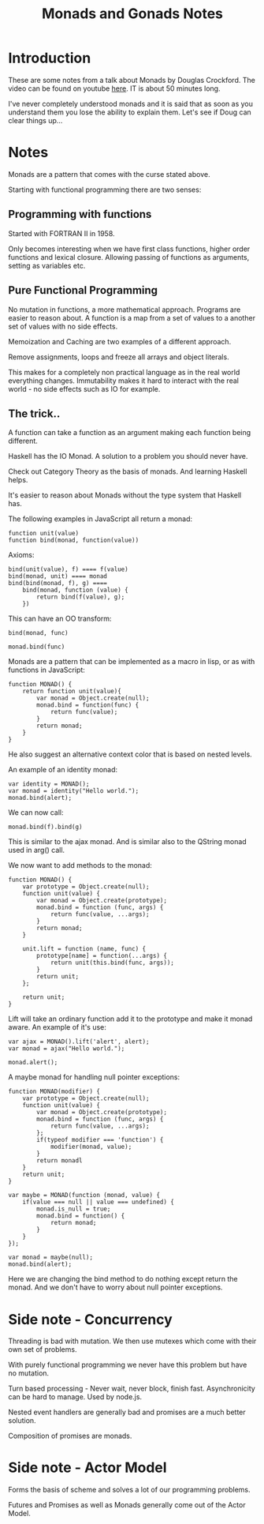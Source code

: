 #+TITLE: Monads and Gonads Notes

* Introduction
  
  These are some notes from a talk about Monads by Douglas
  Crockford. The video can be found on youtube [[http://www.youtube.com/watch?v%3Db0EF0VTs9Dc&feature%3Dyoutu.be][here]]. IT is about 50
  minutes long.

  I've never completely understood monads and it is said that as soon
  as you understand them you lose the ability to explain them. Let's
  see if Doug can clear things up...

* Notes

  Monads are a pattern that comes with the curse stated above.

  Starting with functional programming there are two senses:

** Programming with functions
 
   Started with FORTRAN II in 1958.

   Only becomes interesting when we have first class functions, higher
   order functions and lexical closure. Allowing passing of functions
   as arguments, setting as variables etc.

** Pure Functional Programming

   No mutation in functions, a more mathematical approach. Programs
   are easier to reason about. A function is a map from a set of
   values to a another set of values with no side effects.

   Memoization and Caching are two examples of a different approach.

   Remove assignments, loops and freeze all arrays and object literals.

   This makes for a completely non practical language as in the real
   world everything changes. Immutability makes it hard to interact
   with the real world - no side effects such as IO for example.

** The trick..

   A function can take a function as an argument making each
   function being different.

   Haskell has the IO Monad. A solution to a problem you should never
   have. 

   Check out Category Theory as the basis of monads. And learning
   Haskell helps.

   It's easier to reason about Monads without the type system that
   Haskell has.

   The following examples in JavaScript all return a monad:

#+BEGIN_SRC javascript +n -r
  function unit(value)
  function bind(monad, function(value))
#+END_SRC

   Axioms:

#+BEGIN_SRC javascript +n -r
  bind(unit(value), f) ==== f(value)
  bind(monad, unit) ==== monad
  bind(bind(monad, f), g) ====
      bind(monad, function (value) {
          return bind(f(value), g);
      })
#+END_SRC

   This can have an OO transform:

#+BEGIN_SRC javascript +n -r
  bind(monad, func)

  monad.bind(func)
#+END_SRC

   Monads are a pattern that can be implemented as a macro in lisp, or
   as with functions in JavaScript:

#+BEGIN_SRC javascript +n -r
  function MONAD() {
      return function unit(value){
          var monad = Object.create(null);
          monad.bind = function(func) {
              return func(value);
          }
          return monad;
      }
  }
#+END_SRC

   He also suggest an alternative context color that is based on
   nested levels.

   An example of an identity monad:

#+BEGIN_SRC javascript +n -r
  var identity = MONAD();
  var monad = identity("Hello world.");
  monad.bind(alert);
#+END_SRC

   We can now call:

#+BEGIN_SRC javascript +n -r
  monad.bind(f).bind(g)
#+END_SRC

   This is similar to the ajax monad. And is similar also to the
   QString monad used in arg() call.

   We now want to add methods to the monad:

#+BEGIN_SRC javascript +n -r
  function MONAD() {
      var prototype = Object.create(null);
      function unit(value) {
          var monad = Object.create(prototype);
          monad.bind = function (func, args) {
              return func(value, ...args);
          }
          return monad;
      }

      unit.lift = function (name, func) {
          prototype[name] = function(...args) {
              return unit(this.bind(func, args));
          }
          return unit;
      };

      return unit;
  }
#+END_SRC

   Lift will take an ordinary function add it to the prototype and
   make it monad aware. An example of it's use:

#+BEGIN_SRC javascript +n -r
  var ajax = MONAD().lift('alert', alert);
  var monad = ajax("Hello world.");

  monad.alert();
#+END_SRC

   A maybe monad for handling null pointer exceptions:

#+BEGIN_SRC javascript +n -r
  function MONAD(modifier) {
      var prototype = Object.create(null);
      function unit(value) {
          var monad = Object.create(prototype);
          monad.bind = function (func, args) {
              return func(value, ...args);
          };
          if(typeof modifier === 'function') {
              modifier(monad, value);
          }
          return monadl
      }
      return unit;
  }

  var maybe = MONAD(function (monad, value) {
      if(value === null || value === undefined) {
          monad.is_null = true;
          monad.bind = function() {
              return monad;
          }
      }
  });

  var monad = maybe(null);
  monad.bind(alert);
#+END_SRC

   Here we are changing the bind method to do nothing except return
   the monad. And we don't have to worry about null pointer
   exceptions.


* Side note - Concurrency

  Threading is bad with mutation. We then use mutexes which come with
  their own set of problems.

  With purely functional programming we never have this problem but
  have no mutation.

  Turn based processing - Never wait, never block, finish
  fast. Asynchronicity can be hard to manage. Used by node.js.

  Nested event handlers are generally bad and promises are a much
  better solution.

  Composition of promises are monads.

* Side note - Actor Model

  Forms the basis of scheme and solves a lot of our programming
  problems.

  Futures and Promises as well as Monads generally come out of the
  Actor Model.

